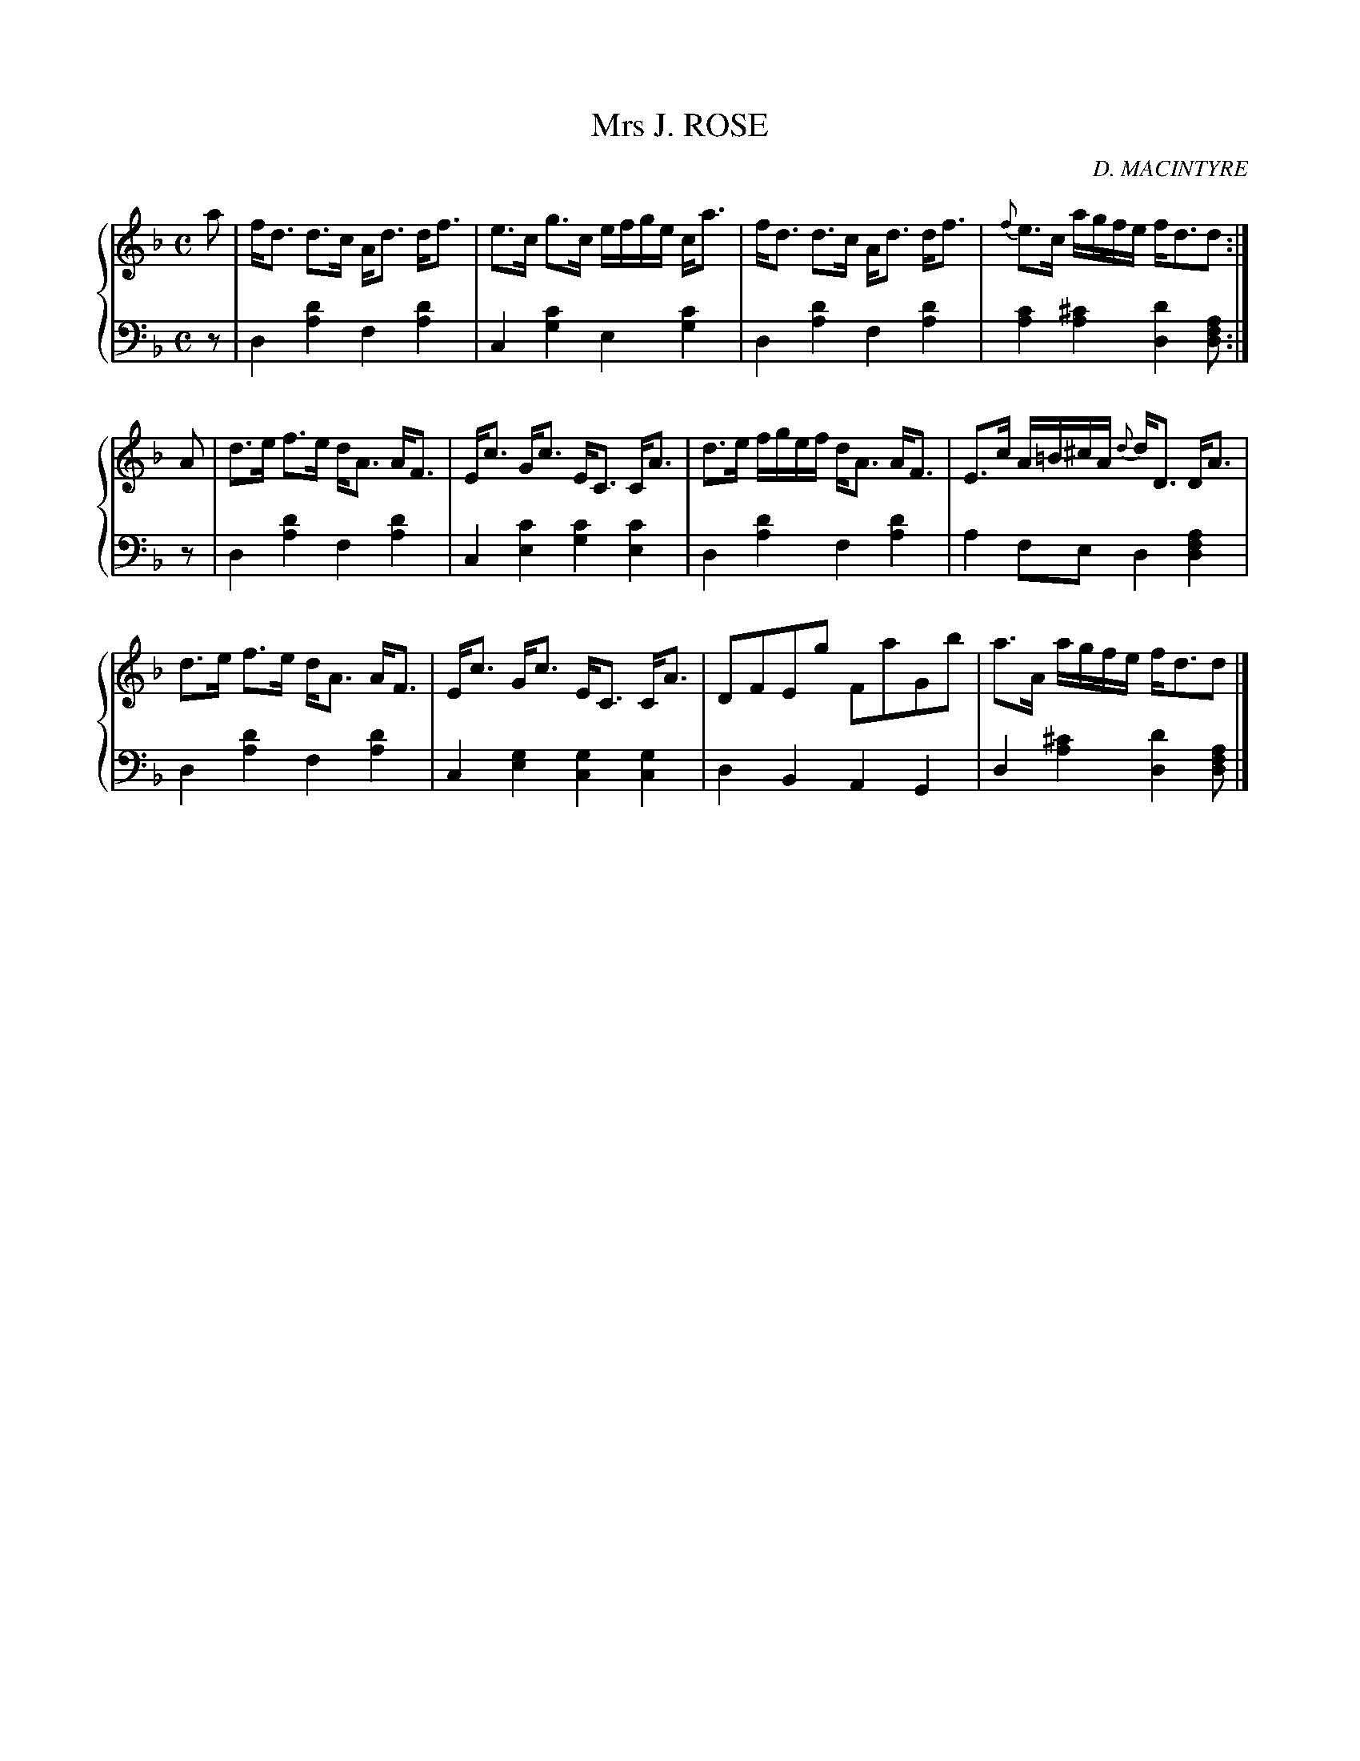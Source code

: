X: 402
T: Mrs J. ROSE
C: D. MACINTYRE
R: Strathspey
B: Glen Collection p.40 #2
Z: 2011 John Chambers <jc:trillian.mit.edu>
M: C
L: 1/8
V: 1 clef=treble middle=B
V: 2 clef=bass middle=d
%%score {1 | 2}
K: Dm
%
V: 1
a |\
f<d d>c A<d d<f | e>c g>c e/f/g/e/ c<a | f<d d>c A<d d<f | {f}e>c a/g/f/e/ f<dd :|
A |\
d>e f>e d<A A<F | E<c G<c E<C C<A | d>e f/g/e/f/ d<A A<F | E>c A/=B/^c/A/ {d}d<D D<A |
d>e f>e d<A A<F | E<c G<c E<C C<A | DFEg FaGb | a>A a/g/f/e/ f<dd |]
%
V: 2
z |\
d2[d'2a2] f2[d'2a2] | c2[c'2g2] e2[c'2g2] |\
d2[d'2a2] f2[d'2a2] | [c'2a2][^c'2a2] [d'2d2][afd] :|
z |\
d2[d'2a2] f2[d'2a2] | c2[c'2e2] [c'2g2][c'2e2] |\
d2[d'2a2] f2[d'2a2] | a2fe d2[a2f2d2] |
d2[d'2a2] f2[d'2a2] | c2[g2e2] [g2c2][g2c2] |\
d2B2 A2G2 | d2[^c'2a2] [d'2d2][afd] |]
